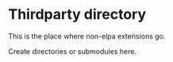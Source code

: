 * Thirdparty directory
This is the place where non-elpa extensions go. 

Create directories or submodules here. 
